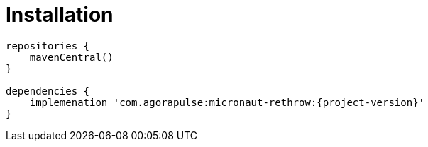 
[[_installation_]]
= Installation

[source]
----
repositories {
    mavenCentral()
}

dependencies {
    implemenation 'com.agorapulse:micronaut-rethrow:{project-version}'
}
----
